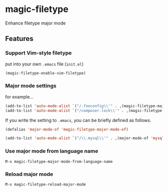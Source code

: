 * magic-filetype
#+BEGIN_HTML
<a href="https://travis-ci.org/zonuexe/magic-filetype.el"><img alt="Build Status" src="https://travis-ci.org/zonuexe/magic-filetype.el.svg?branch=master"></a>
<a href="https://gitter.im/zonuexe/magic-filetype.el?utm_source=badge&utm_medium=badge&utm_campaign=pr-badge&utm_content=badge"><img alt="Join the chat at https://gitter.im/zonuexe/magic-filetype.el" src="https://badges.gitter.im/Join%20Chat.svg"></a>
#+END_HTML

Enhance filetype major mode

** Features

*** Support Vim-style filetype
put into your own =.emacs= file (=init.el=)
#+BEGIN_SRC emacs-lisp
(magic-filetype-enable-vim-filetype)
#+END_SRC

*** Major mode settings
for example...
#+BEGIN_SRC emacs-lisp
(add-to-list 'auto-mode-alist `("/.fooconfig\\'" . ,(magic-filetype-major-mode-of 'javascript)))
(add-to-list 'auto-mode-alist `("/composer.lock\\'" . ,(magic-filetype-major-mode-of 'json)))
#+END_SRC

If you write the setting to =.emacs=, you can be briefly defined as follows.
#+BEGIN_SRC emacs-lisp
(defalias 'major-mode-of 'magic-filetype-major-mode-of)

(add-to-list 'auto-mode-alist `("/\\.mysql\\'" . ,(major-mode-of 'mysql)))
#+END_SRC

*** Use major mode from language name
=M-x magic-filetype-major-mode-from-language-name=

*** Reload major mode
=M-x magic-filetype-reload-major-mode=
